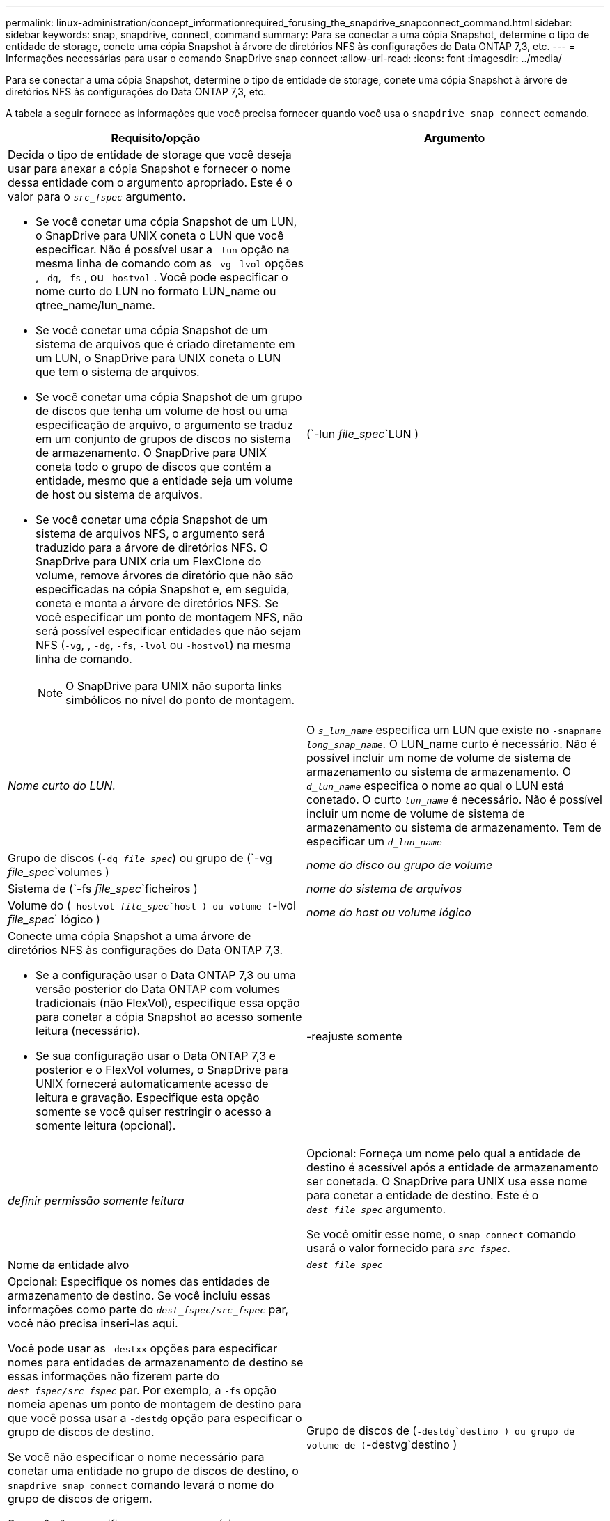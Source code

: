 ---
permalink: linux-administration/concept_informationrequired_forusing_the_snapdrive_snapconnect_command.html 
sidebar: sidebar 
keywords: snap, snapdrive, connect, command 
summary: Para se conectar a uma cópia Snapshot, determine o tipo de entidade de storage, conete uma cópia Snapshot à árvore de diretórios NFS às configurações do Data ONTAP 7,3, etc. 
---
= Informações necessárias para usar o comando SnapDrive snap connect
:allow-uri-read: 
:icons: font
:imagesdir: ../media/


[role="lead"]
Para se conectar a uma cópia Snapshot, determine o tipo de entidade de storage, conete uma cópia Snapshot à árvore de diretórios NFS às configurações do Data ONTAP 7,3, etc.

A tabela a seguir fornece as informações que você precisa fornecer quando você usa o `snapdrive snap connect` comando.

|===
| Requisito/opção | Argumento 


 a| 
Decida o tipo de entidade de storage que você deseja usar para anexar a cópia Snapshot e fornecer o nome dessa entidade com o argumento apropriado. Este é o valor para o `_src_fspec_` argumento.

* Se você conetar uma cópia Snapshot de um LUN, o SnapDrive para UNIX coneta o LUN que você especificar. Não é possível usar a `-lun` opção na mesma linha de comando com as `-vg` `-lvol` opções , `-dg`, `-fs` , ou `-hostvol` . Você pode especificar o nome curto do LUN no formato LUN_name ou qtree_name/lun_name.
* Se você conetar uma cópia Snapshot de um sistema de arquivos que é criado diretamente em um LUN, o SnapDrive para UNIX coneta o LUN que tem o sistema de arquivos.
* Se você conetar uma cópia Snapshot de um grupo de discos que tenha um volume de host ou uma especificação de arquivo, o argumento se traduz em um conjunto de grupos de discos no sistema de armazenamento. O SnapDrive para UNIX coneta todo o grupo de discos que contém a entidade, mesmo que a entidade seja um volume de host ou sistema de arquivos.
* Se você conetar uma cópia Snapshot de um sistema de arquivos NFS, o argumento será traduzido para a árvore de diretórios NFS. O SnapDrive para UNIX cria um FlexClone do volume, remove árvores de diretório que não são especificadas na cópia Snapshot e, em seguida, coneta e monta a árvore de diretórios NFS. Se você especificar um ponto de montagem NFS, não será possível especificar entidades que não sejam NFS (`-vg`, , `-dg`, `-fs`, `-lvol` ou `-hostvol`) na mesma linha de comando.
+

NOTE: O SnapDrive para UNIX não suporta links simbólicos no nível do ponto de montagem.





 a| 
(`-lun _file_spec_`LUN )
 a| 
_Nome curto do LUN._



 a| 
O `_s_lun_name_` especifica um LUN que existe no `-snapname _long_snap_name_`. O LUN_name curto é necessário. Não é possível incluir um nome de volume de sistema de armazenamento ou sistema de armazenamento. O `_d_lun_name_` especifica o nome ao qual o LUN está conetado. O curto `_lun_name_` é necessário. Não é possível incluir um nome de volume de sistema de armazenamento ou sistema de armazenamento. Tem de especificar um `_d_lun_name_`



 a| 
Grupo de discos (`-dg _file_spec_`) ou grupo de (`-vg _file_spec_`volumes )
 a| 
_nome do disco ou grupo de volume_



 a| 
Sistema de (`-fs _file_spec_`ficheiros )
 a| 
_nome do sistema de arquivos_



 a| 
Volume do (`-hostvol _file_spec_`host ) ou volume (`-lvol _file_spec_` lógico )
 a| 
_nome do host ou volume lógico_



 a| 
Conecte uma cópia Snapshot a uma árvore de diretórios NFS às configurações do Data ONTAP 7,3.

* Se a configuração usar o Data ONTAP 7,3 ou uma versão posterior do Data ONTAP com volumes tradicionais (não FlexVol), especifique essa opção para conetar a cópia Snapshot ao acesso somente leitura (necessário).
* Se sua configuração usar o Data ONTAP 7,3 e posterior e o FlexVol volumes, o SnapDrive para UNIX fornecerá automaticamente acesso de leitura e gravação. Especifique esta opção somente se você quiser restringir o acesso a somente leitura (opcional).




 a| 
-reajuste somente
 a| 
_definir permissão somente leitura_



 a| 
Opcional: Forneça um nome pelo qual a entidade de destino é acessível após a entidade de armazenamento ser conetada. O SnapDrive para UNIX usa esse nome para conetar a entidade de destino. Este é o `_dest_file_spec_` argumento.

Se você omitir esse nome, o `snap connect` comando usará o valor fornecido para `_src_fspec_`.



 a| 
Nome da entidade alvo
 a| 
`_dest_file_spec_`



 a| 
Opcional: Especifique os nomes das entidades de armazenamento de destino. Se você incluiu essas informações como parte do `_dest_fspec/src_fspec_` par, você não precisa inseri-las aqui.

Você pode usar as `-destxx` opções para especificar nomes para entidades de armazenamento de destino se essas informações não fizerem parte do `_dest_fspec/src_fspec_` par. Por exemplo, a `-fs` opção nomeia apenas um ponto de montagem de destino para que você possa usar a `-destdg` opção para especificar o grupo de discos de destino.

Se você não especificar o nome necessário para conetar uma entidade no grupo de discos de destino, o `snapdrive snap connect` comando levará o nome do grupo de discos de origem.

Se você não especificar o nome necessário para conetar uma entidade no grupo de discos de destino, o `snap connect` comando levará o nome do grupo de discos de origem. Se ele não puder usar esse nome, a operação falhará, a menos que você tenha incluído `-autorename` no prompt de comando.



 a| 
Grupo de discos de (`-destdg`destino ) ou grupo de volume de (`-destvg`destino )
 a| 
`_dgname_`



 a| 
Volume (`-destlv`lógico de destino ) ou volume do host de (`-desthv`destino )
 a| 
`_lvname_`



 a| 
Especifique o nome da cópia Snapshot. Use o formato longo do nome no qual você insere o nome do sistema de storage, o volume e o nome da cópia Snapshot.



 a| 
Nome da cópia Snapshot (`-snapname`)
 a| 
`_long_snap_name_`



 a| 
`-nopersist`
 a| 
.



 a| 
Opcional: Conete a cópia Snapshot a um novo local sem criar uma entrada na tabela do sistema de arquivos host.

* A `-nopersist` opção permite conetar uma cópia Snapshot a um novo local sem criar uma entrada na tabela do sistema de arquivos host. (Por exemplo, `fstab` no Linux) por padrão, o SnapDrive para UNIX cria montagens persistentes. Isto significa que:
+
** Quando você coneta uma cópia Snapshot em um host, o SnapDrive para UNIX monta o sistema de arquivos e coloca uma entrada para os LUNs que compõem o sistema de arquivos na tabela do sistema de arquivos do host.
** Quando você coneta uma cópia Snapshot em um host Linux, o SnapDrive para UNIX monta o sistema de arquivos, redefine o identificador único universal (UUID) e o rótulo do sistema de arquivos e coloca o UUID e o ponto de montagem na tabela do sistema de arquivos do host.
** Você não pode usar `-nopersist` para conetar uma cópia Snapshot que contenha uma árvore de diretórios NFS.






 a| 
`-reserve | -noreserve`
 a| 
.



 a| 
Opcional: Conete a cópia Snapshot a um novo local com ou sem criar uma reserva de espaço.



 a| 
Nome do grupo (`-igroup`)
 a| 
`_ig_name_`



 a| 
Opcional: O NetApp recomenda que você use o iggroup padrão para seu host em vez de fornecer um nome de grupo.



 a| 
`-autoexpand`
 a| 
.



 a| 
Para encurtar a quantidade de informações que você deve fornecer ao se conetar a um grupo de volumes, inclua a `-autoexpand` opção no prompt de comando. Esta opção permite nomear apenas um subconjunto dos volumes lógicos ou sistemas de ficheiros no grupo de volumes. Em seguida, expande a conexão com o restante dos volumes lógicos ou sistemas de arquivos no grupo de discos. Desta forma, você não precisa especificar cada volume lógico ou sistema de arquivos. O SnapDrive para UNIX usa essas informações para gerar o nome da entidade de destino.

Essa opção se aplica a cada grupo de discos especificado no prompt de comando e a todas as entidades LVM do host dentro do grupo. Sem a `-autoexpand` opção (padrão), você deve especificar todos os volumes de host afetados e sistemas de arquivos contidos nesse grupo de discos para conetar todo o grupo de discos.


NOTE: Se o valor inserido for um grupo de discos, não será necessário inserir todos os volumes de host ou sistemas de arquivos porque o SnapDrive para UNIX sabe ao que o grupo de discos está se conetando.

A NetApp recomenda que, se você incluir essa opção, você também inclua a `-autorename` opção. Se a `-autoexpand` opção precisar conetar a cópia de destino de uma entidade LVM, mas o nome já estiver em uso, o comando falhará a menos que a `-autorename` opção esteja no prompt de comando.



 a| 
O comando falhará se você não incluir -autoexpand e não especificar todos os volumes de host LVM em todos os grupos de discos que são referidos no prompt de comando (especificando o volume do host em si ou o sistema de arquivos).



 a| 
`-autorename`
 a| 
.



 a| 
Quando você usa a `-autoexpand` opção sem a `-autorename` opção, o `snap connect` comando falha se o nome padrão para a cópia de destino de uma entidade LVM estiver em uso. Se você incluir a `-autorename` opção, o SnapDrive para UNIX renomeia a entidade quando o nome padrão estiver em uso. Isso significa que, com a `-autorename` opção no prompt de comando, a operação Snapshot connect continua independentemente de todos os nomes necessários estarem disponíveis.

Essa opção se aplica a todas as entidades do lado do host especificadas no prompt de comando.

Se você incluir a `-autorename` opção no prompt de comando, ela implica a opção -autoexpand, mesmo que você não inclua essa opção.



 a| 
`-split`
 a| 
.



 a| 
Permite dividir os volumes clonados ou LUNs durante as operações do Snapshot Connect e do Snapshot Disconnect.



 a| 
`mntopts`
 a| 
.



 a| 
*Opcional:* se você estiver criando um sistema de arquivos, poderá especificar as seguintes opções:

*  `-mntopts`Use para especificar opções que você deseja passar para o comando de montagem do host (por exemplo, para especificar o comportamento de log do sistema do host). As opções especificadas são armazenadas no arquivo de tabela do sistema de arquivos host. As opções permitidas dependem do tipo de sistema de arquivos host.
* O `_-mntopts_` argumento é uma opção de sistema de arquivos `-type` que é especificada usando o `mount` sinalizador de comando `-o`. Não inclua a `-o` bandeira no `-mntopts` argumento. Por exemplo, a sequência -mntopts tmplog passa a string `-o tmplog` para `mount` o comando e insere o texto tmplog em uma nova linha de comando.
+

NOTE: Se passar opções inválidas `_-mntopts_` para operações de armazenamento e snap, o SnapDrive para UNIX não valida essas opções de montagem inválidas.



|===